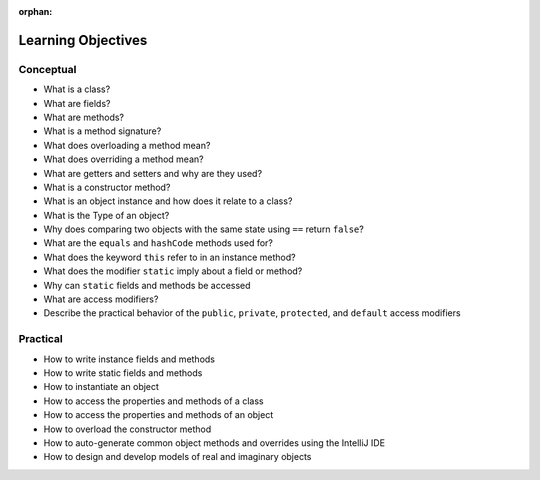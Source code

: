 :orphan:

.. _java-objects_objectives:

===================
Learning Objectives
===================

Conceptual
----------

- What is a class?
- What are fields?
- What are methods?
- What is a method signature?
- What does overloading a method mean?
- What does overriding a method mean?
- What are getters and setters and why are they used?
- What is a constructor method?
- What is an object instance and how does it relate to a class?
- What is the Type of an object?
- Why does comparing two objects with the same state using ``==`` return ``false``?
- What are the ``equals`` and ``hashCode`` methods used for?
- What does the keyword ``this`` refer to in an instance method?
- What does the modifier ``static`` imply about a field or method?
- Why can ``static`` fields and methods be accessed 
- What are access modifiers?
- Describe the practical behavior of the ``public``, ``private``, ``protected``, and ``default`` access modifiers

Practical
---------

- How to write instance fields and methods
- How to write static fields and methods
- How to instantiate an object 
- How to access the properties and methods of a class
- How to access the properties and methods of an object
- How to overload the constructor method
- How to auto-generate common object methods and overrides using the IntelliJ IDE
- How to design and develop models of real and imaginary objects
